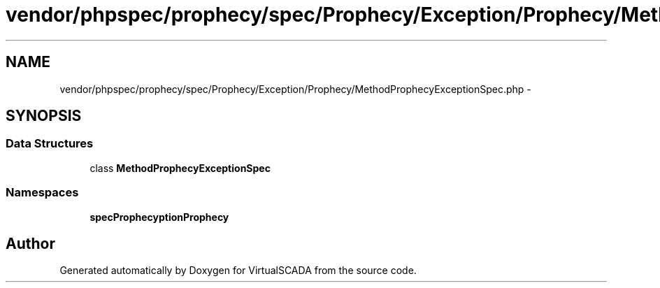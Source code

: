 .TH "vendor/phpspec/prophecy/spec/Prophecy/Exception/Prophecy/MethodProphecyExceptionSpec.php" 3 "Tue Apr 14 2015" "Version 1.0" "VirtualSCADA" \" -*- nroff -*-
.ad l
.nh
.SH NAME
vendor/phpspec/prophecy/spec/Prophecy/Exception/Prophecy/MethodProphecyExceptionSpec.php \- 
.SH SYNOPSIS
.br
.PP
.SS "Data Structures"

.in +1c
.ti -1c
.RI "class \fBMethodProphecyExceptionSpec\fP"
.br
.in -1c
.SS "Namespaces"

.in +1c
.ti -1c
.RI " \fBspec\\Prophecy\\Exception\\Prophecy\fP"
.br
.in -1c
.SH "Author"
.PP 
Generated automatically by Doxygen for VirtualSCADA from the source code\&.

